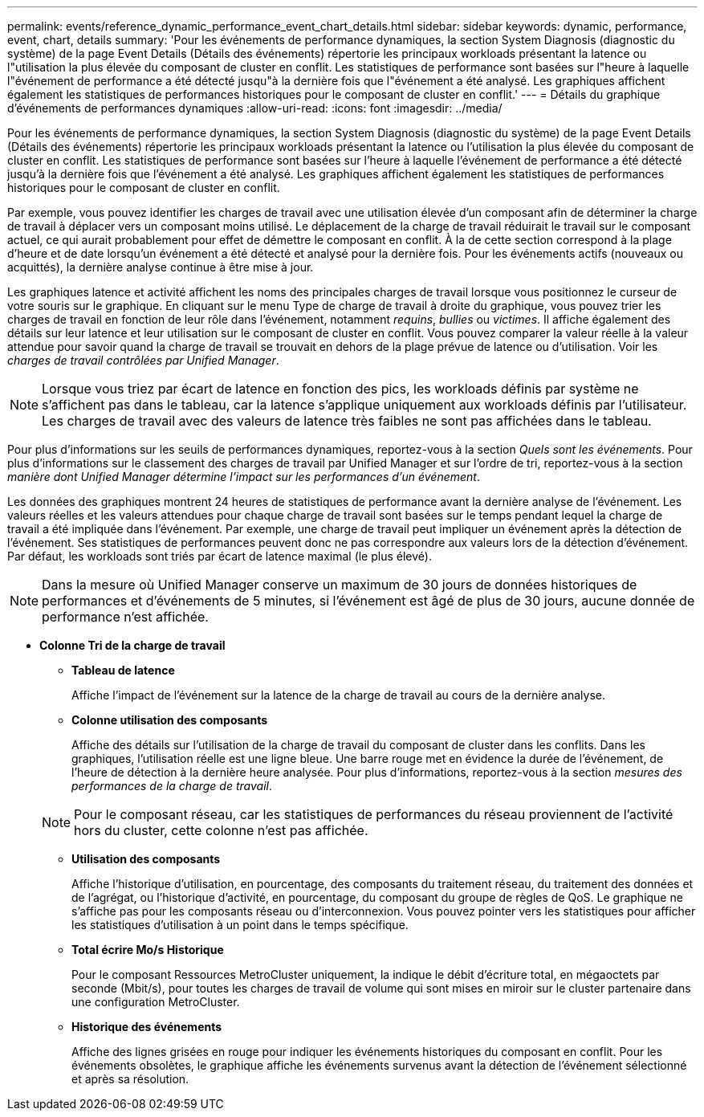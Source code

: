 ---
permalink: events/reference_dynamic_performance_event_chart_details.html 
sidebar: sidebar 
keywords: dynamic, performance, event, chart, details 
summary: 'Pour les événements de performance dynamiques, la section System Diagnosis (diagnostic du système) de la page Event Details (Détails des événements) répertorie les principaux workloads présentant la latence ou l"utilisation la plus élevée du composant de cluster en conflit. Les statistiques de performance sont basées sur l"heure à laquelle l"événement de performance a été détecté jusqu"à la dernière fois que l"événement a été analysé. Les graphiques affichent également les statistiques de performances historiques pour le composant de cluster en conflit.' 
---
= Détails du graphique d'événements de performances dynamiques
:allow-uri-read: 
:icons: font
:imagesdir: ../media/


[role="lead"]
Pour les événements de performance dynamiques, la section System Diagnosis (diagnostic du système) de la page Event Details (Détails des événements) répertorie les principaux workloads présentant la latence ou l'utilisation la plus élevée du composant de cluster en conflit. Les statistiques de performance sont basées sur l'heure à laquelle l'événement de performance a été détecté jusqu'à la dernière fois que l'événement a été analysé. Les graphiques affichent également les statistiques de performances historiques pour le composant de cluster en conflit.

Par exemple, vous pouvez identifier les charges de travail avec une utilisation élevée d'un composant afin de déterminer la charge de travail à déplacer vers un composant moins utilisé. Le déplacement de la charge de travail réduirait le travail sur le composant actuel, ce qui aurait probablement pour effet de démettre le composant en conflit. À la de cette section correspond à la plage d'heure et de date lorsqu'un événement a été détecté et analysé pour la dernière fois. Pour les événements actifs (nouveaux ou acquittés), la dernière analyse continue à être mise à jour.

Les graphiques latence et activité affichent les noms des principales charges de travail lorsque vous positionnez le curseur de votre souris sur le graphique. En cliquant sur le menu Type de charge de travail à droite du graphique, vous pouvez trier les charges de travail en fonction de leur rôle dans l'événement, notamment _requins_, _bullies_ ou _victimes_. Il affiche également des détails sur leur latence et leur utilisation sur le composant de cluster en conflit. Vous pouvez comparer la valeur réelle à la valeur attendue pour savoir quand la charge de travail se trouvait en dehors de la plage prévue de latence ou d'utilisation. Voir les _charges de travail contrôlées par Unified Manager_.

[NOTE]
====
Lorsque vous triez par écart de latence en fonction des pics, les workloads définis par système ne s'affichent pas dans le tableau, car la latence s'applique uniquement aux workloads définis par l'utilisateur. Les charges de travail avec des valeurs de latence très faibles ne sont pas affichées dans le tableau.

====
Pour plus d'informations sur les seuils de performances dynamiques, reportez-vous à la section _Quels sont les événements_. Pour plus d'informations sur le classement des charges de travail par Unified Manager et sur l'ordre de tri, reportez-vous à la section _manière dont Unified Manager détermine l'impact sur les performances d'un événement_.

Les données des graphiques montrent 24 heures de statistiques de performance avant la dernière analyse de l'événement. Les valeurs réelles et les valeurs attendues pour chaque charge de travail sont basées sur le temps pendant lequel la charge de travail a été impliquée dans l'événement. Par exemple, une charge de travail peut impliquer un événement après la détection de l'événement. Ses statistiques de performances peuvent donc ne pas correspondre aux valeurs lors de la détection d'événement. Par défaut, les workloads sont triés par écart de latence maximal (le plus élevé).

[NOTE]
====
Dans la mesure où Unified Manager conserve un maximum de 30 jours de données historiques de performances et d'événements de 5 minutes, si l'événement est âgé de plus de 30 jours, aucune donnée de performance n'est affichée.

====
* *Colonne Tri de la charge de travail*
+
** *Tableau de latence*
+
Affiche l'impact de l'événement sur la latence de la charge de travail au cours de la dernière analyse.

** *Colonne utilisation des composants*
+
Affiche des détails sur l'utilisation de la charge de travail du composant de cluster dans les conflits. Dans les graphiques, l'utilisation réelle est une ligne bleue. Une barre rouge met en évidence la durée de l'événement, de l'heure de détection à la dernière heure analysée. Pour plus d'informations, reportez-vous à la section _mesures des performances de la charge de travail_.

+
[NOTE]
====
Pour le composant réseau, car les statistiques de performances du réseau proviennent de l'activité hors du cluster, cette colonne n'est pas affichée.

====
** *Utilisation des composants*
+
Affiche l'historique d'utilisation, en pourcentage, des composants du traitement réseau, du traitement des données et de l'agrégat, ou l'historique d'activité, en pourcentage, du composant du groupe de règles de QoS. Le graphique ne s'affiche pas pour les composants réseau ou d'interconnexion. Vous pouvez pointer vers les statistiques pour afficher les statistiques d'utilisation à un point dans le temps spécifique.

** *Total écrire Mo/s Historique*
+
Pour le composant Ressources MetroCluster uniquement, la indique le débit d'écriture total, en mégaoctets par seconde (Mbit/s), pour toutes les charges de travail de volume qui sont mises en miroir sur le cluster partenaire dans une configuration MetroCluster.

** *Historique des événements*
+
Affiche des lignes grisées en rouge pour indiquer les événements historiques du composant en conflit. Pour les événements obsolètes, le graphique affiche les événements survenus avant la détection de l'événement sélectionné et après sa résolution.




